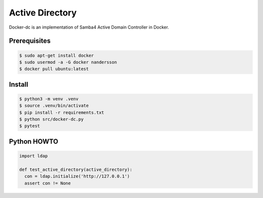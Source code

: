 ================
Active Directory
================

Docker-dc is an implementation of Samba4 Active Domain Controller in Docker.

Prerequisites
-------------

.. code:: bash

  $ sudo apt-get install docker
  $ sudo usermod -a -G docker nandersson
  $ docker pull ubuntu:latest

Install
-------

.. code:: bash

  $ python3 -m venv .venv
  $ source .venv/bin/activate
  $ pip install -r requirements.txt
  $ python src/docker-dc.py
  $ pytest

Python HOWTO
------------

.. code:: python3

  import ldap

  def test_active_directory(active_directory):
    con = ldap.initialize('http://127.0.0.1')
    assert con != None

